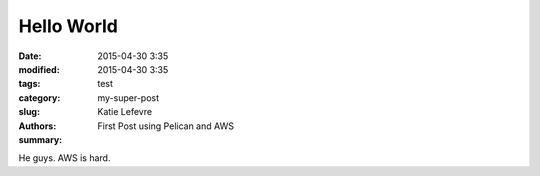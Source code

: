 Hello World
##############

:date: 2015-04-30 3:35
:modified: 2015-04-30 3:35
:tags: 
:category: test
:slug: my-super-post
:authors: Katie Lefevre
:summary: First Post using Pelican and AWS

He guys. AWS is hard.